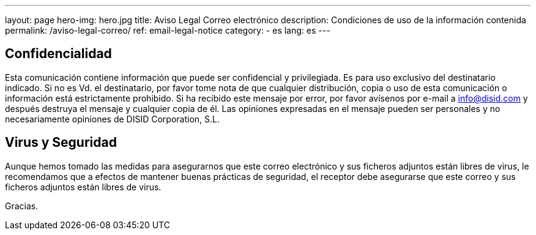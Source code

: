 ---
layout: page
hero-img: hero.jpg
title: Aviso Legal Correo electrónico
description: Condiciones de uso de la información contenida
permalink: /aviso-legal-correo/
ref: email-legal-notice
category:
    - es
lang: es
---

## Confidencialidad

Esta comunicación contiene información que puede ser
confidencial y privilegiada. Es para uso exclusivo del
destinatario indicado. Si no es Vd. el destinatario, por favor
tome nota de que cualquier distribución, copia o uso de esta
comunicación o información está estrictamente prohibido. Si ha
recibido este mensaje por error, por favor avísenos por e-mail a
mailto:info@disid.com[info@disid.com] y después
destruya el mensaje y cualquier copia de él. Las opiniones
expresadas en el mensaje pueden ser personales y no
necesariamente opiniones de DISID Corporation, S.L.


## Virus y Seguridad

Aunque hemos tomado las medidas para asegurarnos que este correo
electrónico y sus ficheros adjuntos están libres de virus, le
recomendamos que a efectos de mantener buenas prácticas de
seguridad, el receptor debe asegurarse que este correo y sus
ficheros adjuntos están libres de virus.

Gracias.